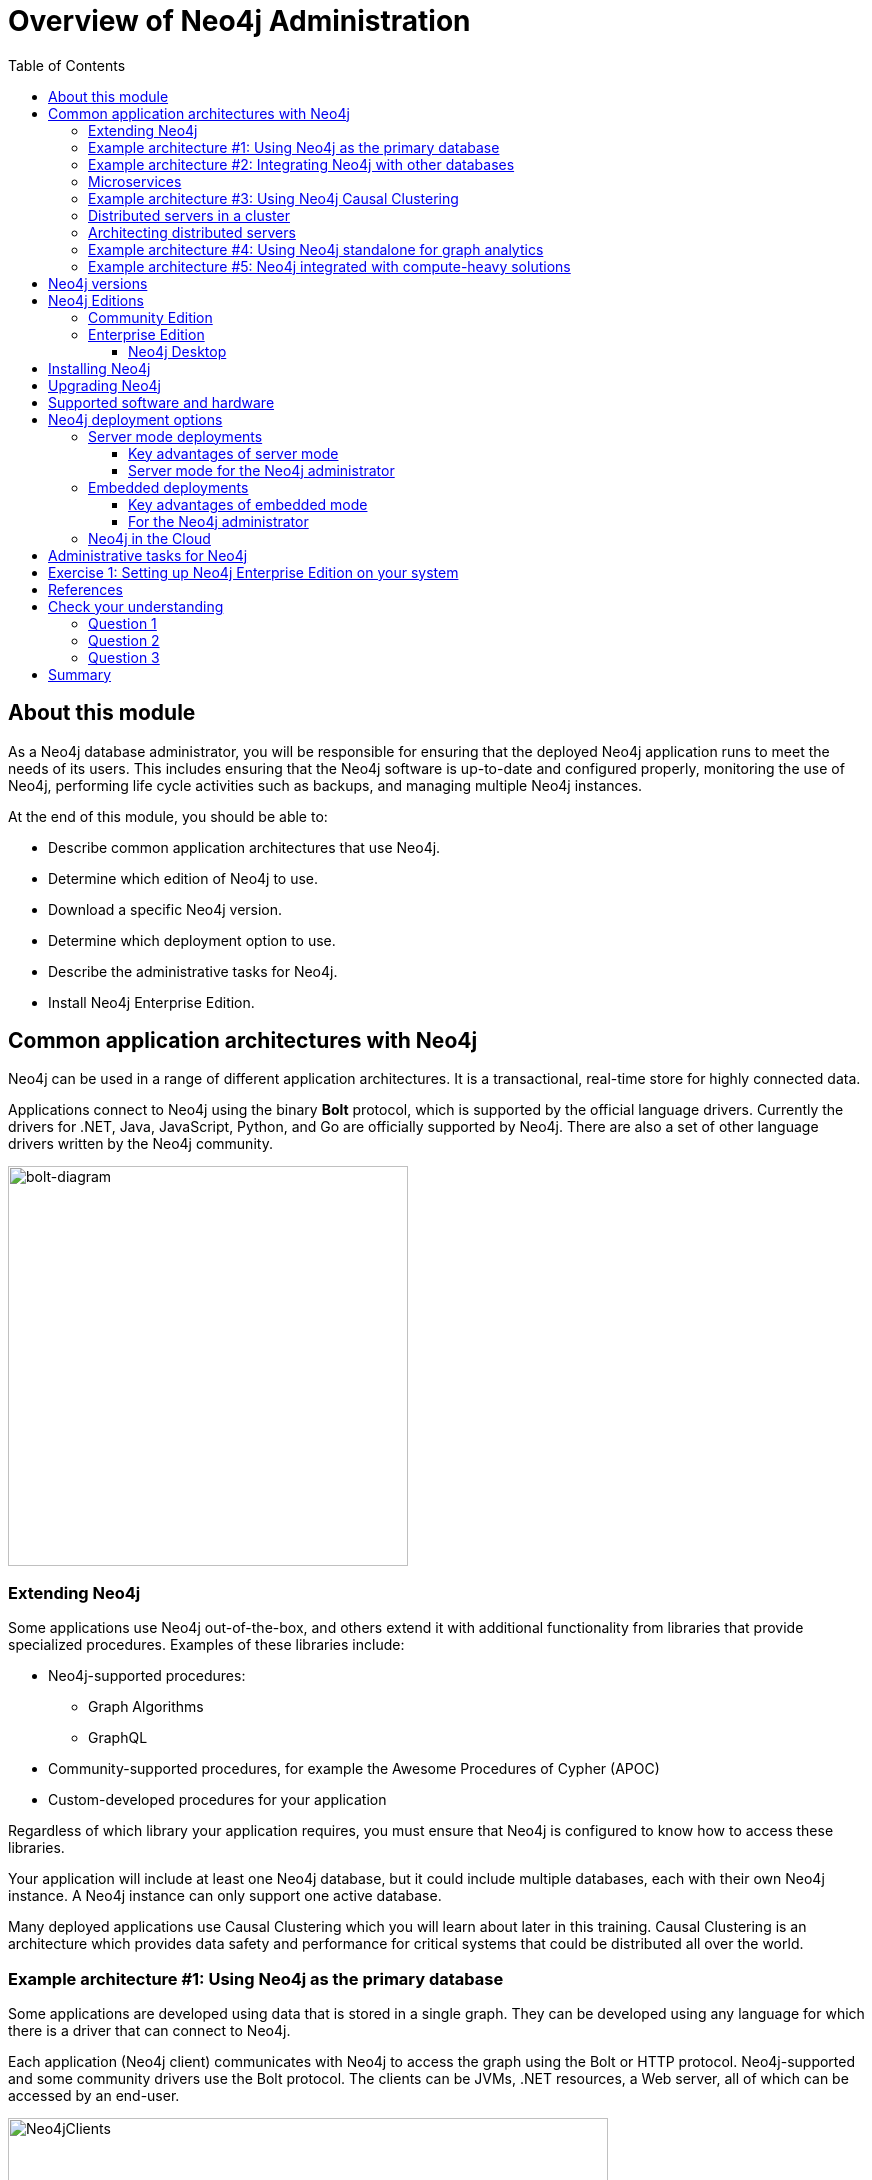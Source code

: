= Overview of Neo4j Administration
:slug: 02-neo4jadmin-3-5-overview-neo4j-admin
:doctype: book
:toc: left
:toclevels: 4
:imagesdir: ../images
:page-slug: {slug}
:page-layout: training
:page-quiz:
:page-module-duration-minutes: 120

== About this module

As a Neo4j database administrator, you will be responsible for ensuring that the deployed Neo4j application runs to meet the needs of its users. This includes ensuring that the Neo4j software is up-to-date and configured properly, monitoring the use of Neo4j, performing life cycle activities such as backups, and managing multiple Neo4j instances.

At the end of this module, you should be able to:
[square]
* Describe common application architectures that use Neo4j.
* Determine which edition of Neo4j to use.
* Download a specific Neo4j version.
* Determine which deployment option to use.
* Describe the administrative tasks for Neo4j.
* Install Neo4j Enterprise Edition.

== Common application architectures with Neo4j

Neo4j can be used in a range of different application architectures. It is a transactional, real-time store for highly connected data.

Applications connect to Neo4j using the binary *Bolt* protocol, which is supported by the official language drivers. Currently the drivers for .NET, Java, JavaScript, Python, and Go are officially supported by Neo4j. There are also  a set of other language drivers written by the Neo4j community.

image::bolt-diagram.png[bolt-diagram,width=400,align=center]

=== Extending Neo4j

Some applications use Neo4j out-of-the-box, and others extend it with additional functionality from libraries that provide specialized procedures. Examples of these libraries include:

[square]
* Neo4j-supported procedures:
** Graph Algorithms
** GraphQL
* Community-supported procedures, for example the Awesome Procedures of Cypher (APOC)
* Custom-developed procedures for your application

Regardless of which library your application requires, you must ensure that Neo4j is configured to know how to access these libraries.

Your application will include at least one Neo4j database, but it could include multiple databases, each with their own Neo4j instance. A Neo4j instance can only support one active database.

Many deployed applications use Causal Clustering which you will learn about later in this training. Causal Clustering is an architecture which provides data safety and performance for critical systems that could be distributed all over the world.

=== Example architecture #1: Using Neo4j as the primary database

Some applications are developed using data that is stored in a single graph. They can be developed using any language for which there is a driver that can connect to Neo4j.

Each application (Neo4j client) communicates with Neo4j to access the graph using the Bolt or HTTP protocol. Neo4j-supported and some community drivers use the Bolt protocol. The clients can be JVMs, .NET resources, a Web server, all of which can be accessed by an end-user.

image::Neo4jServerClients.png[Neo4jClients,width=600,align=center]

As a Neo4j database administrator, you are responsible for the availability and consistency of the Neo4j database.

=== Example architecture #2: Integrating Neo4j with other databases

Neo4j is often used in combination with other data sources  (https://en.wikipedia.org/wiki/Polyglot_persistence[polyglot persistence]), such as relational or NoSQL databases. Data can be fetched from the different systems in order to be manipulated by an application and subsequently written back to Neo4j. Other solutions can involve loading of data from a number of databases into Neo4j in order to efficiently do connected data analysis on the combined data set.

image::Polyglot.png[Polyglot,width=700,align=center]

=== Microservices

With cloud-hosted microservices, the implementation chosen for the microservice is one that performs best for the type of transaction. In a cloud-based microservice architecture, there may be a number of services that Neo4j can provide to the end-users.

image::Microservices.png[Microservices,width=600,align=center]

As a Neo4j database administrator, you are responsible for the availability and consistency of the Neo4j database, and for making the data accessible by applications. Application developers are responsible for the logic in transferring and manipulating data between the databases.

=== Example architecture #3: Using Neo4j Causal Clustering

Causal Clustering is used in production environments where high throughput, continuous availability, and reliability are important factors. This feature is available with Neo4j Enterprise Edition.

With Causal Clusters, you configure multiple Neo4j instances that communicate with each other about updates to the database. Causal Clusters are used when data needs to reside in multiple physical locations, or if you want to implement a high availability architecture where access to data will not be affected if a Neo4j instance goes down.

image::ClustersHighLevel.png[ClustersHighLevel,width=700,align=center]

=== Distributed servers in a cluster

A common use for Neo4j is when different data is required in a set of geographic locations. For example, an  online retailer may have different data in the US and Europe. Some data could be shared between different geographically located data centers, but the most heavily updated data needs to physically reside closer to the end-user applications. Neo4j Causal Clusters can be configured to span geographic locations.

image::ClustersHighLevelDistributed.png[ClustersHighLevelDistributed,width=800,align=center]

As a Neo4j database administrator, you will be responsible for configuring and monitoring Causal Clusters. You will work with architects to determine the appropriate configuration of the Causal Cluster, taking into account aspects such as: uptime requirements, performance requirements, and redundancy required in order to handle events of Neo4j instance failure or data center failure.

=== Architecting distributed servers

Some decisions you may need to make are:
[square]
* Number and locations of data centers
* Number and location of Core Servers and Read Replicas
* Sizing of servers (hardware and CPU)
* How to route requests in order to obtain optimal performance
* Which servers to use as backup servers

We will cover the configuration, management and monitoring of Causal Clusters in depth later in this training.

=== Example architecture #4: Using Neo4j standalone for graph analytics

A common use case for Neo4j is for data scientists analyze complex patterns in connected data. Neo4j Bloom, or some other data visualization tool, may be used as the front-end. The following are two common patterns this use case:

. Neo4j is used to find and analyze connections in data from other data sources. To cater for this, the standalone Neo4j database is loaded with data from several sources. As a Neo4j database administrator, you will ensure that the Neo4j database used for this purpose is kept up-to-date and that the data is secure and appropriately backed up.
. Data scientists analyze the data in a Neo4j production database. In order to safeguard the production database from potentially heavy queries, a dedicated Read Replica is configured (Causal Cluster) . In this case, the analytics database is always up-to-date with the production database, and its administration is a part of the regular Causal Cluster maintenance work (see Example architecture #3).

image::DataAnalytics.png[DataAnalytics,width=300,align=center]

=== Example architecture #5: Neo4j integrated with compute-heavy solutions

Some enterprises need to consolidate large amounts of data for analysis. The data can come from data lakes, NoSQL databases, document stores, relational, all of which is analyzed and placed into a Neo4j database for analytics. A common  architecture for streaming and analyzing data for consolidations is Apache Spark.

image::GraphCompute.png[GraphCompute,width=800,align=center]

As a Neo4j database administrator, you will work with architects to ensure that the Neo4j database in this type of environment is properly configured and available to the computational engines that will write to the graph.

== Neo4j versions

All supported versions of Neo4j are available on the https://neo4j.com/download-center/#releases[Neo4j  download page]. On the same page, you can also find pre-releases of the next release. These offer an opportunity to explore coming features. However, it is important to note that functionality in preview releases can be changed without notice. Additionally, the preview releases are not certified for production use.


_General Availability_ releases are our certified releases.
They include all features and functionalities intended for that version and supported for production deployments.
Production deployments should only use _General Availability_ releases.

[WARNING]
Data migration between non _General Availability_ versions is unsupported.

== Neo4j Editions

There are two versions of Neo4j to choose from: Community Edition and Enterprise Edition. The version you use will depend on the features you require, the nature of your application that uses Neo4j, and the level of professional support you would like to receive from Neo4j.

A full comparison between the Community and Enterprise Editions for the current release of Neo4j can be found at https://neo4j.com/subscriptions[Compare Community and Enterprise Editions].

=== Community Edition

The Community Edition is a full functioning version of Neo4j suitable for single instance deployments. It has full support for key Neo4j features, such as ACID compliance, Cypher, and access via the binary protocol and HTTP APIs. It is ideal for smaller internal or do-it-yourself projects that do not require high levels of scaling or professional services and support. The Community Edition is free to download and use and is available from the https://neo4j.com/download-center/#releases[Neo4j  download page] or from the https://github.com/neo4j/neo4j[Neo4j GitHub repository].

=== Enterprise Edition

The Enterprise Edition extends the functionality of the Community Edition to include key features for performance and scalability such as a clustering architecture for high availability and online backup functionality. It is the right choice for production systems with availability requirements or needs for scaling up or out. Enterprise Edition requires a license from Neo4j.  You can download Neo4j Enterprise Edition from the  https://neo4j.com/download-center/#releases[Neo4j download page]. When you install Neo4j Enterprise Enterprise, you have a 30 day evaluation license.

==== Neo4j Desktop

Neo4j Desktop is used by developers who will be deploying their Neo4j applications. It's purpose is to make development easier by providing access to supported plugins and graph visualization using the Neo4j Browser. The Neo4j instance that runs in Neo4j Desktop is Enterprise Edition so that developers have access to all of the functionality required for developing and testing a production Neo4j application. Developers can install Neo4j Desktop on Linux, OS X, and Windows. Developers can download Neo4j Desktop from the  https://neo4j.com/download-center/#releases[Neo4j download page]. Neo4j Desktop is free for developers to use. Developers need to ensure that the version of Neo4j they use for development is the version that will be used in a production environment.

image::Neo4jDesktop.png[Neo4jDesktop,width=800,align=center]

== Installing Neo4j

After you have determined which Edition and version of Neo4j you must install for your application, you should follow the steps outlined in the https://neo4j.com/docs/operations-manual/3.5/installation/[Neo4j Operations Manual]. The instructions include actions that must be taken before installing Neo4j. Later in this training, you will learn how to get started managing and monitoring Neo4j Enterprise Edition.

== Upgrading Neo4j

The procedure for upgrading your Neo4j installation will depend upon what release you are upgrading from and to. If you are upgrading to a major release, the upgrade may include a data migration step. The https://neo4j.com/docs/operations-manual/3.5/upgrade/[Neo4j Operations Manual] provides instructions for upgrading a Neo4j installation.

== Supported software and hardware

To install and use Neo4j, the system(s) that host Neo4j Enterprise Edition have specific requirements for:

[square]
* JVM
* Operating system
* Hardware architecture
* Memory
* Disk
* Filesystem

You should consult the https://neo4j.com/docs/operations-manual/3.5/installation/requirements/[System Requirements]  to learn more.

== Neo4j deployment options

Early in the development of an application, a decision will be made whether to deploy Neo4j instance(s), embedded within the application, or to deploy Neo4j in the Cloud.

=== Server mode deployments

This is the most common deployment, and it is recommended for all onsite deployments that do not require embedded mode. In this architecture, Neo4j runs as a database server and can be accessed through binary and http APIs for data querying and updating.

image::ClientServerDeployment.png[ClientServerDeployment,width=600,align=center]

==== Key advantages of server mode

[square]
* *Binary Bolt Protocol* or HTTP APIs allows clients to send requests and receive responses over the wire.
* When using one of the supported drivers together with Causal Clustering, *load balancing* is provided by Neo4j. It can also be configured to meet specific criteria.
* Supports *Platform independence* for the client/application accessing the server APIs due to dedicated language drivers.
* Can utilize Neo4j and query language extensions via user defined procedures.
* The database is managed independently from the application.
* Neo4j instances are easy to configure and provision in production.

==== Server mode for the Neo4j administrator

When deployed as a server, you should expect to perform many common administration, configuration, and troubleshooting tasks as you would for any database deployment.
Neo4j provides utilities and tools for enabling these capabilities, which you will learn about later in this training.
This training teaches you about the configuration that will aid you in ensuring a robust and stable deployment.

This training will primarily emphasize the production decisions and administrative tasks associated with a server mode deployment.

=== Embedded deployments

This architecture is more common in OEM setups, where Neo4j runs integrated as part of a third party product. When Neo4j is embedded directly into an application, you get all the functionality of the database directly accessible through the Java APIs used by the application code.
This makes it very easy to directly work with the database and get lightning fast performance.

image::EmbeddedDeployment.png[EmbeddedDeployment,width=300,align=center]

==== Key advantages of embedded mode

[square]
* Low latency: Since Neo4j is in the application, there will be no network overhead.
* Choice of APIs: Access to a diversity of APIs for creating and querying data via the Neo4j Core API, traversal framework, and the Cypher query language.

==== For the Neo4j  administrator

Your hands-on administration work with Neo4j is very minimal with embedded deployments.
Most of the core administration tasks, such as initiating backups, monitoring, and configuration should be built into the application that is embedding Neo4j.

=== Neo4j in the Cloud

Neo4j has been successfully hosted in these environments:

[square]
* Amazon EC2
* Google Cloud (GCP)
* Microsoft Azure
* Kubernetes

To learn more about Neo4j Cloud deployments see the https://neo4j.com/developer/guide-cloud-deployment/[Developer Guide to Cloud Deployment] that is updated regularly.

== Administrative tasks for Neo4j

In this training, you will learn how to perform these common administrative tasks for a server mode deployment:

[square]
* Downloading and installing Neo4j
* Managing a Neo4j database
* Managing plugins used with the Neo4j database
* Managing logging
* Monitoring queries
* Backing up and restoring databases
* Managing Causal Clusters
* Managing database security

[.student-exercise]
== Exercise 1: Setting up Neo4j Enterprise Edition on your system

We are using Neo4j Enterprise Edition for the hands-on exercises in this training, as some Neo4j features are not included in Community Edition. Neo4j Enterprise Edition is available for download with a 30 day evaluation license.
All screen captures for this training are from an _Amazon EC2 Debian instance_ and will vary from what you experience if you are running on a different platform.

*Before you begin*

If you have installed Neo4j Desktop on your system, you should stop any database that is active and shut down Neo4j Desktop. You will be using Enterprise Edition that enables you to perform all common administrative tasks.

You should refer to the https://neo4j.com/docs/operations-manual/3.5/installation/[Neo4j Operations Manual] for instructions that are specific to installing Neo4j Enterprise Edition on your platform.

*Exercise steps:*

*1.* Except for Debian-based distributions, download Neo4j from the https://neo4j.com/download-center/#releases[Enterprise Edition download page] as follows:

a. Select the latest release of Neo4j Enterprise Edition  for your platform.
b. You must provide some identifying information to start your 30 day evaluation.
c. You will receive an email with a link for downloading the software, as well as instructions for installing it on your system.

*2.* Install Neo4j Enterprise Edition following the instructions for your platform. Ensure that the system requirements are met (specifically, the version of Java required).

*3.* Confirm that files have been installed as described https://neo4j.com/docs/operations-manual/3.5/configuration/file-locations/[here].

== References

You should consult the https://neo4j.com/docs/operations-manual/3.5/installation/[Neo4J Operations Manual] for more information about the installation requirements and procedures for your target platform, as well as details for Neo4j administration tasks.

The https://neo4j.com/docs/java-reference/3.5/tutorials-java-embedded/[Java Developer Manual ] covers using embedded mode for Neo4j and is intended for developers.

[.quiz]
== Check your understanding
=== Question 1

[.statement]
Suppose your organization has two applications that require Neo4j. Each application uses a different Neo4j database and the clients access the database in server mode. For these two databases, how many Neo4j installations are required?

[.statement]
Select the correct answer.

[%interactive.answers]
- [ ] one, that will service two databases.
- [x] two, one Neo4j installation for each database.
- [ ] two, one Core Server, and one Read Replica  Server.
- [ ] three, two Core Servers, and one Read Replica Server.

=== Question 2

[.statement]
Which features below are available [.underline]#only# in the Enterprise Edition of Neo4j?

[.statement]
Select the correct answers.

[%interactive.answers]
- [ ] ACID transactions
- [x] Causal Clusters
- [ ] Bolt protocol
- [x] Online backups

=== Question 3

[.statement]
What type of process [.underline]#must# Neo4j run in?

[.statement]
Select the correct answer.

[%interactive.answers]
- [ ] Daemon
- [x] JVM
- [ ] Docker Container
- [ ] Kubernetes

[.summary]
== Summary

You should now be able to:
[square]
* Describe common application architectures that use Neo4j.
* Determine which edition of Neo4j to use.
* Download a specific Neo4j version.
* Determine which deployment option to use.
* Describe the administrative tasks for Neo4j.
* Install Neo4j Enterprise Edition.
